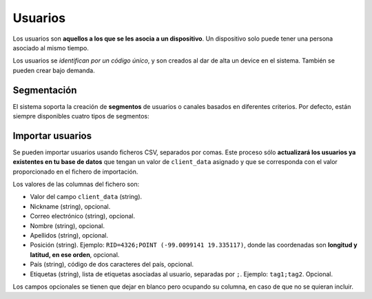 .. _users:

========
Usuarios
========

Los usuarios  son **aquellos a los que se les asocia a un dispositivo**. Un
dispositivo solo puede tener una persona asociado al mismo tiempo.

Los usuarios se *identifican por un código único*, y son creados al dar de alta
un device en el sistema. También se pueden crear bajo demanda.

Segmentación
------------

El sistema soporta la creación de **segmentos** de usuarios o canales basados en diferentes
criterios. Por defecto, están siempre disponibles cuatro tipos de segmentos:

.. glossary::

    Rookies
        El segmento **Rookies** se corresponde con los usuarios que han usado
        tu aplicación solo un día en los últimos 14 días.

    Looky-Loos
        El segmento **Looky-Loos** se corresponde con los usuarios que solo
        han usado tu aplicación un día, y ha sido hace más de 14 días.

    Stars
        El segmento **Stars** se corresponde con los usuarios que han usado
        tu aplicación más de un día y al menos una vez en los últimos 14 días.

    Sleepers
        El segmento **Sleepers** se corresponde con los usuarios que han usado
        tu aplicación más de una vez, pero que no han vuelto a usarla desde
        hace más de 14 días, y menos de 28.

    Zombies
        El segmento **Zombies** se corresponde con los usuarios que no han
        usado tu aplicación desde hace más de 28 días.


Importar usuarios
-----------------

Se pueden importar usuarios usando ficheros CSV, separados por comas. Este proceso
sólo **actualizará los usuarios ya existentes en tu base de datos** que tengan
un valor de ``client_data`` asignado y que se corresponda con el valor proporcionado
en el fichero de importación.

Los valores de las columnas del fichero son:

- Valor del campo ``client_data`` (string).
- Nickname (string), opcional.
- Correo electrónico (string), opcional.
- Nombre (string), opcional.
- Apellidos (string), opcional.
- Posición (string). Ejemplo: ``RID=4326;POINT (-99.0099141 19.335117)``, donde las coordenadas son **longitud y latitud, en ese orden**, opcional.
- País (string), código de dos caracteres del país, opcional.
- Etiquetas (string), lista de etiquetas asociadas al usuario, separadas por ``;``. Ejemplo: ``tag1;tag2``. Opcional.

Los campos opcionales se tienen que dejar en blanco pero ocupando su columna, en caso de que no
se quieran incluir.
